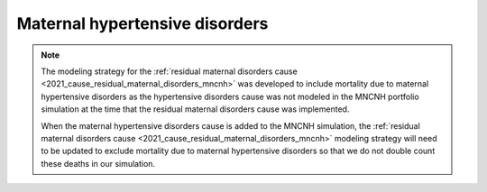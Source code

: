 .. _2021_cause_maternal_hypertension_mncnh:

==================================
Maternal hypertensive disorders
==================================

.. todo::

  Develop and document a cause model document for maternal hypertensive disorders for the MNCNH portfolio simulation

.. note::

  The modeling strategy for the :ref:`residual maternal disorders cause <2021_cause_residual_maternal_disorders_mncnh>` was developed to include mortality due to maternal hypertensive disorders as the hypertensive disorders cause was not modeled in the MNCNH portfolio simulation at the time that the residual maternal disorders cause was implemented. 

  When the maternal hypertensive disorders cause is added to the MNCNH simulation, the :ref:`residual maternal disorders cause <2021_cause_residual_maternal_disorders_mncnh>` modeling strategy will need to be updated to exclude mortality due to maternal hypertensive disorders so that we do not double count these deaths in our simulation.